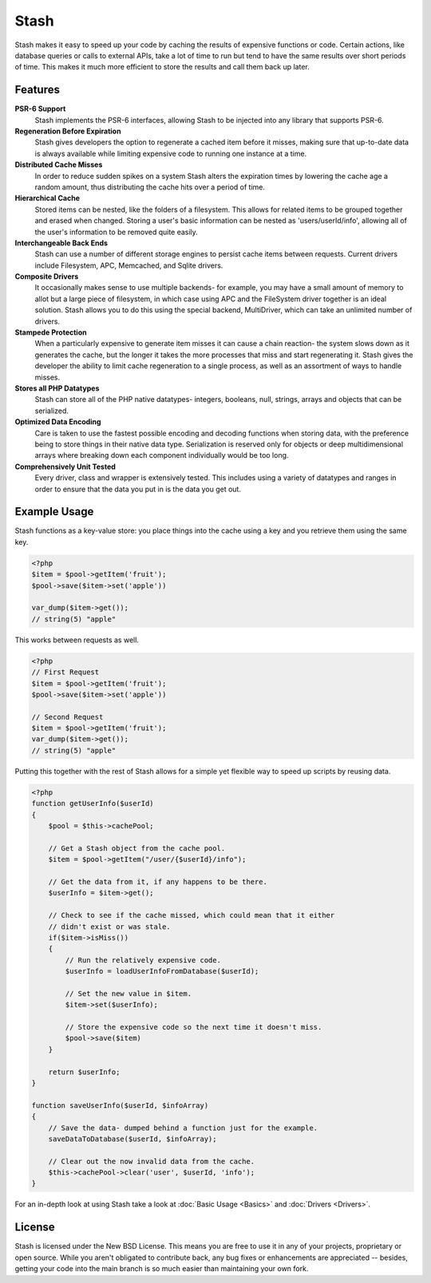 .. _index:

===========================
Stash
===========================

Stash makes it easy to speed up your code by caching the results of expensive functions or code. Certain actions, like database queries or calls to external APIs, take a lot of time to run but tend to have the same results over short periods of time. This makes it much more efficient to store the results and call them back up later.

Features
========

**PSR-6 Support**
    Stash implements the PSR-6 interfaces, allowing Stash to be injected into
    any library that supports PSR-6.

**Regeneration Before Expiration**
    Stash gives developers the option to regenerate a cached item before it
    misses, making sure that up-to-date data is always available while limiting
    expensive code to running one instance at a time.

**Distributed Cache Misses**
    In order to reduce sudden spikes on a system Stash alters the expiration
    times by lowering the cache age a random amount, thus distributing the cache
    hits over a period of time.

**Hierarchical Cache**
    Stored items can be nested, like the folders of a filesystem. This allows
    for related items to be grouped together and erased when changed. Storing a
    user's basic information can be nested as 'users/userId/info', allowing all of the
    user's information to be removed quite easily.

**Interchangeable Back Ends**
    Stash can use a number of different storage engines to persist cache items
    between requests. Current drivers include Filesystem, APC, Memcached, and
    Sqlite drivers.

**Composite Drivers**
    It occasionally makes sense to use multiple backends- for example, you may
    have a small amount of memory to allot but a large piece of filesystem, in
    which case using APC and the FileSystem driver together is an ideal
    solution. Stash allows you to do this using the special backend,
    MultiDriver, which can take an unlimited number of drivers.

**Stampede Protection**
    When a particularly expensive to generate item misses it can cause a chain
    reaction- the system slows down as it generates the cache, but the longer it
    takes the more processes that miss and start regenerating it. Stash gives
    the developer the ability to limit cache regeneration to a single process,
    as well as an assortment of ways to handle misses.

**Stores all PHP Datatypes**
    Stash can store all of the PHP native datatypes- integers, booleans, null,
    strings, arrays and objects that can be serialized.


**Optimized Data Encoding**
    Care is taken to use the fastest possible encoding and decoding functions
    when storing data, with the preference being to store things in their native
    data type. Serialization is reserved only for objects or deep
    multidimensional arrays where breaking down each component individually
    would be too long.

**Comprehensively Unit Tested**
    Every driver, class and wrapper is extensively tested. This includes using a
    variety of datatypes and ranges in order to ensure that the data you put in
    is the data you get out.


Example Usage
=============

Stash functions as a key-value store: you place things into the cache using a key and you retrieve them using the same key.

.. code-block:: php

    <?php
    $item = $pool->getItem('fruit');
    $pool->save($item->set('apple'))

    var_dump($item->get());
    // string(5) "apple"

This works between requests as well.

.. code-block:: php

    <?php
    // First Request
    $item = $pool->getItem('fruit');
    $pool->save($item->set('apple'))

    // Second Request
    $item = $pool->getItem('fruit');
    var_dump($item->get());
    // string(5) "apple"

Putting this together with the rest of Stash allows for a simple yet flexible way to speed up scripts by reusing data.

.. code-block:: php

    <?php
    function getUserInfo($userId)
    {
        $pool = $this->cachePool;

        // Get a Stash object from the cache pool.
        $item = $pool->getItem("/user/{$userId}/info");

        // Get the data from it, if any happens to be there.
        $userInfo = $item->get();

        // Check to see if the cache missed, which could mean that it either
        // didn't exist or was stale.
        if($item->isMiss())
        {
            // Run the relatively expensive code.
            $userInfo = loadUserInfoFromDatabase($userId);

            // Set the new value in $item.
            $item->set($userInfo);

            // Store the expensive code so the next time it doesn't miss.
            $pool->save($item)
        }

        return $userInfo;
    }

    function saveUserInfo($userId, $infoArray)
    {
        // Save the data- dumped behind a function just for the example.
        saveDataToDatabase($userId, $infoArray);

        // Clear out the now invalid data from the cache.
        $this->cachePool->clear('user', $userId, 'info');
    }

For an in-depth look at using Stash take a look at :doc:`Basic Usage <Basics>`
and :doc:`Drivers <Drivers>`.


License
=======

Stash is licensed under the New BSD License. This means you are free to use it
in any of your projects, proprietary or open source. While you aren't obligated
to contribute back, any bug fixes or enhancements are appreciated -- besides,
getting your code into the main branch is so much easier than maintaining your
own fork.
